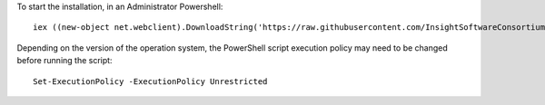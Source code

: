 To start the installation, in an Administrator Powershell::

  iex ((new-object net.webclient).DownloadString('https://raw.githubusercontent.com/InsightSoftwareConsortium/ITKBuildRobot/master/MS2012R2/setup.ps1'))
  
Depending on the version of the operation system, the PowerShell script execution policy may need to be changed before running the script::

  Set-ExecutionPolicy -ExecutionPolicy Unrestricted
